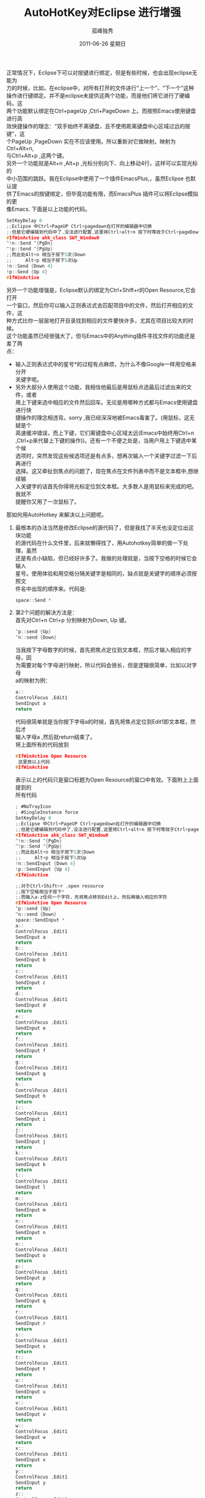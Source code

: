 # -*- coding:utf-8 -*-
#+LANGUAGE:  zh
#+TITLE:     AutoHotKey对Eclipse 进行增强
#+AUTHOR:    孤峰独秀
#+EMAIL:     jixiuf@gmail.com
#+DATE:     2011-06-26 星期日
#+DESCRIPTION:对Eclipse 进行增强
#+KEYWORDS: eclipse autohotkey 
#+OPTIONS:   H:2 num:nil toc:t \n:t @:t ::t |:t ^:t -:t f:t *:t <:t
#+OPTIONS:   TeX:t LaTeX:t skip:nil d:nil todo:t pri:nil tags:not-in-toc
#+INFOJS_OPT: view:nil toc:nil ltoc:t mouse:underline buttons:0 path:http://orgmode.org/org-info.js
#+EXPORT_SELECT_TAGS: export
#+EXPORT_EXCLUDE_TAGS: noexport
#+FILETAGS: @Eclipse @AutoHotKey

正常情况下，Eclipse下可以对按键进行绑定，但是有些时候，也会出现eclipse无能为
力的时候，比如，在eclipse中，对所有打开的文件进行“上一个”、“下一个”这种
操作进行键绑定。并不是eclipse未提供这两个功能，而是他们将它进行了硬编码，这
两个功能默认绑定在Ctrl+pageUp ,Ctrl+PageDown 上。而按照Emacs使用键盘进行高
效快捷操作的理念：“双手始终不离键盘，且不使用距离键盘中心区域过远的按键”，这
个PageUp ,PageDown 实在不应该使用。所以重新对它做映射。映射为Ctrl+Alt+n,
与Ctrl+Alt+p ,这两个键。
另外一个功能就是Alt+n ,Alt+p ,光标分别向下、向上移动4行，这样可以实现光标的
中小范围的跳跃。我在Eclipse中使用了一个插件EmacsPlus,，虽然Eclipse 也默认提
供了Emacs的按键绑定，但毕竟功能有限，而EmacsPlus 插件可以将Eclipse模拟的更
像Emacs. 下面是以上功能的代码。
#+begin_src c
SetKeyDelay 0
;;Eclipse 中Ctrl+PageUP Ctrl+pagedown在打开的编辑器中切换
;;但是它硬编辑到代码中了,没法进行配置,这里将Ctrl+alt+n 按下时等效于Ctrl+pageDown
#IfWinActive ahk_class SWT_Window0
^!n::Send ^{PgDn}
^!p::Send ^{PgUp}
;;而此处Alt+n 相当于按下5次{Down
;;     Alt+p 相当于按下5次Up
!n::Send {Down 4} 
!p::Send {Up 4}
#IfWinActive 
#+end_src
另外一个功能增强是，Eclipse默认的绑定为Ctrl+Shift+r的Open Resource,它会打开
一个窗口，然后你可以输入正则表达式去匹配项目中的文件，然后打开相应的文件，这
种方式比你一层层地打开目录找到相应的文件要快许多，尤其在项目比较大的时候。
这个功能虽然已经很强大了，但与Emacs中的Anything插件寻找文件的功能还是差了两
点：
+  输入正则表达式中的星号*的过程有点麻烦，为什么不像Google一样用空格来分开
   关键字呢。
+ 另外大部分人使用这个功能，我相信他最后是用鼠标点选最后过滤出来的文件，或者
  用上下键来选中相应的文件然后回车。无论是用哪种方式都与Emacs使用键盘进行快
  捷操作的理念相违背。sorry ,我已经深深地被Emacs毒害了。(用鼠标，这无疑是个
  高速缓冲错误，而上下键，它们离键盘中心区域太远(Emacs中始终用Ctrl+n
  ,Ctrl+p来代替上下键的操作))。还有一个不便之处是，当用户用上下键选中某个候
  选项时，突然发现这些候选项还是有点多，想再次输入一个关键字过滤一下后再进行
  选择。这又牵扯到焦点的问题了，现在焦点在文件列表中而不是文本框中,想继续输
  入关键字的话首先你得将光标定位到文本框。大多数人是用鼠标来完成的吧。我就不
  提醒你又用了一次鼠标了。
那如何用AutoHotkey 来解决以上问题呢。
1. 最根本的办法当然是修改Eclipse的源代码了，但是我找了半天也没定位出这块功能
   的源代码在什么文件里，后来就懒得找了，用Autohotkey简单的做一下处理，虽然
   还是有点小缺陷，但已经好许多了。我做的处理就是，当按下空格的时候它会输入
   星号。使用体验和用空格分隔关键字是相同的，缺点就是关键字的顺序必须按照文
   件名中出现的顺序来。代码是:
   #+begin_src c
   space::Send *
   #+end_src
2. 第2个问题的解决方法是：
   首先对Ctrl+n Ctrl+p 分别映射为Down, Up 键。
   #+begin_src c
   ^p::send {Up}
   ^n::send {Down}
   #+end_src
   当我按下字母数字的时候，首先把焦点定位到文本框，然后才输入相应的字母，因
   为需要对每个字母进行映射，所以代码会很长，但是逻辑很简单，比如以对字母
   a的映射为例：
   #+begin_src c
   a::
   ControlFocus ,Edit1
   SendInput a
   return
   #+end_src
   代码很简单就是当你按下字母a的时候，首先将焦点定位到Edit1即文本框，然后才
   输入字母a ,然后就return结束了。 
   将上面所有的代码放到
  #+begin_src c
  #IfWinActive Open Resource
   这里放以上代码
  #IfWinActive 
  #+end_src
  表示以上的代码只是窗口标题为Open Resource的窗口中有效。下面附上上面提到的
   所有代码 
  #+begin_src  c 
; #NoTrayIcon
; #SingleInstance force   
SetKeyDelay 0
;;Eclipse 中Ctrl+PageUP Ctrl+pagedown在打开的编辑器中切换
;;但是它硬编辑到代码中了,没法进行配置,这里将Ctrl+alt+n 按下时等效于Ctrl+pageDown
#IfWinActive ahk_class SWT_Window0
^!n::Send ^{PgDn}
^!p::Send ^{PgUp}
;;而此处Alt+n 相当于按下5次{Down
;;     Alt+p 相当于按下5次Up
!n::SendInput {Down 4} 
!p::SendInput {Up 4}
#IfWinActive 

;;对于Ctrl+Shift+r ,open resource
;;按下空格相当于按下*
;;而输入a-z任何一个字符，先将焦点移到Edit上，然后再输入相应的字符
#IfWinActive Open Resource
^p::send {Up}
^n::send {Down}
space::SendInput *
a::
ControlFocus ,Edit1
SendInput a
return
b::
ControlFocus ,Edit1
SendInput b
return
c::
ControlFocus ,Edit1
SendInput c
return
d::
ControlFocus ,Edit1
SendInput d
return
e::
ControlFocus ,Edit1
SendInput e
return
f::
ControlFocus ,Edit1
SendInput f
return
g::
ControlFocus ,Edit1
SendInput g
return
h::
ControlFocus ,Edit1
SendInput h
return
i::
ControlFocus ,Edit1
SendInput i
return
j::
ControlFocus ,Edit1
SendInput j
return
k::
ControlFocus ,Edit1
SendInput k
return
l::
ControlFocus ,Edit1
SendInput l
return
m::
ControlFocus ,Edit1
SendInput m
return
n::
ControlFocus ,Edit1
SendInput n
return
o::
ControlFocus ,Edit1
SendInput o
return
p::
ControlFocus ,Edit1
SendInput p
return
q::
ControlFocus ,Edit1
SendInput q
return
r::
ControlFocus ,Edit1
SendInput r
return
s::
ControlFocus ,Edit1
SendInput s
return
t::
ControlFocus ,Edit1
SendInput t
return
u::
ControlFocus ,Edit1
SendInput u
return
v::
ControlFocus ,Edit1
SendInput v
return
w::
ControlFocus ,Edit1
SendInput w
return
x::
ControlFocus ,Edit1
SendInput x
return
y::
ControlFocus ,Edit1
SendInput y
return
z::
ControlFocus ,Edit1
SendInput z
return
1::
ControlFocus ,Edit1
SendInput 1
return
2::
ControlFocus ,Edit1
SendInput 2
return
3::
ControlFocus ,Edit1
SendInput 3
return
4::
ControlFocus ,Edit1
SendInput 4
return
5::
ControlFocus ,Edit1
SendInput 5
return
6::
ControlFocus ,Edit1
SendInput 6
return
7::
ControlFocus ,Edit1
SendInput 7
return
8::
ControlFocus ,Edit1
SendInput 8
return
9::
ControlFocus ,Edit1
SendInput 9
return
.::
ControlFocus ,Edit1
SendInput .
return
#IfWinActive 
#+end_src
